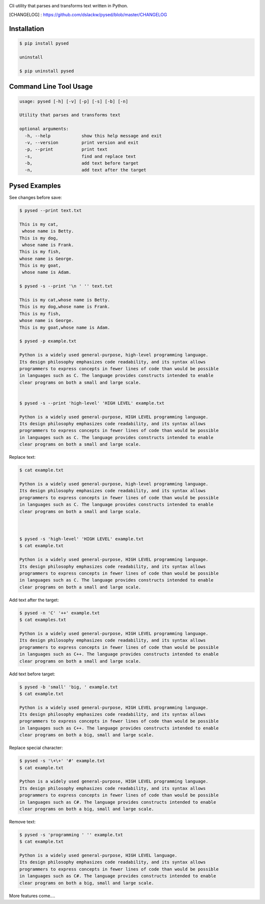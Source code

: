 .. image:: https://badge.fury.io/py/pysed.png
    :target: http://badge.fury.io/py/pysed
.. image:: https://pypip.in/d/pysed/badge.png
    :target: https://pypi.python.org/pypi/pysed
.. image:: https://pypip.in/license/pysed/badge.png
    :target: https://pypi.python.org/pypi/pysed




Cli utility that parses and transforms text written in Python.


[CHANGELOG] : https://github.com/dslackw/pysed/blob/master/CHANGELOG


Installation
------------

.. code-block:: bash

	$ pip install pysed

	uninstall

	$ pip uninstall pysed



Command Line Tool Usage
-----------------------

.. code-block:: bash


	usage: pysed [-h] [-v] [-p] [-s] [-b] [-n]

	Utility that parses and transforms text

	optional arguments:
	  -h, --help		show this help message and exit
	  -v, --version		print version and exit
	  -p, --print		print text
	  -s,			find and replace text
	  -b,			add text before target
	  -n,			add text after the target


Pysed Examples
--------------



See changes before save:

.. code-block:: bash

	$ pysed --print text.txt

	This is my cat,
	 whose name is Betty.
	This is my dog,
	 whose name is Frank.
	This is my fish,
	whose name is George.
	This is my goat,
	 whose name is Adam.

	$ pysed -s --print '\n ' '' text.txt

	This is my cat,whose name is Betty.
	This is my dog,whose name is Frank.
	This is my fish,
	whose name is George.
	This is my goat,whose name is Adam.

	$ pysed -p example.txt

        Python is a widely used general-purpose, high-level programming language.
        Its design philosophy emphasizes code readability, and its syntax allows
        programmers to express concepts in fewer lines of code than would be possible
        in languages such as C. The language provides constructs intended to enable
        clear programs on both a small and large scale.


	$ pysed -s --print 'high-level' 'HIGH LEVEL' example.txt

	Python is a widely used general-purpose, HIGH LEVEL programming language. 
	Its design philosophy emphasizes code readability, and its syntax allows 
	programmers to express concepts in fewer lines of code than would be possible
	in languages such as C. The language provides constructs intended to enable
	clear programs on both a small and large scale.


Replace text:

.. code-block:: bash


	$ cat example.txt

        Python is a widely used general-purpose, high-level programming language. 
        Its design philosophy emphasizes code readability, and its syntax allows 
        programmers to express concepts in fewer lines of code than would be possible 
        in languages such as C. The language provides constructs intended to enable
	clear programs on both a small and large scale.	



	$ pysed -s 'high-level' 'HIGH LEVEL' example.txt
	$ cat example.txt
	
        Python is a widely used general-purpose, HIGH LEVEL programming language. 
        Its design philosophy emphasizes code readability, and its syntax allows 
        programmers to express concepts in fewer lines of code than would be possible 
        in languages such as C. The language provides constructs intended to enable
	clear programs on both a small and large scale.




Add text after the target:

.. code-block:: bash


	$ pysed -n 'C' '++' example.txt
	$ cat examples.txt

        Python is a widely used general-purpose, HIGH LEVEL programming language. 
        Its design philosophy emphasizes code readability, and its syntax allows 
        programmers to express concepts in fewer lines of code than would be possible 
        in languages such as C++. The language provides constructs intended to enable
	clear programs on both a small and large scale.



Add text before target:

.. code-block:: bash


	$ pysed -b 'small' 'big, ' example.txt	
	$ cat example.txt

        Python is a widely used general-purpose, HIGH LEVEL programming language.
        Its design philosophy emphasizes code readability, and its syntax allows
        programmers to express concepts in fewer lines of code than would be possible
        in languages such as C++. The language provides constructs intended to enable
	clear programs on both a big, small and large scale.



Replace special character:

.. code-block:: bash

	
	$ pysed -s '\+\+' '#' example.txt	
	$ cat example.txt

        Python is a widely used general-purpose, HIGH LEVEL programming language.
        Its design philosophy emphasizes code readability, and its syntax allows
        programmers to express concepts in fewer lines of code than would be possible
        in languages such as C#. The language provides constructs intended to enable
	clear programs on both a big, small and large scale.

	

Remove text:

.. code-block:: bash


	$ pysed -s 'programming ' '' example.txt
        $ cat example.txt

        Python is a widely used general-purpose, HIGH LEVEL language.
        Its design philosophy emphasizes code readability, and its syntax allows
        programmers to express concepts in fewer lines of code than would be possible
        in languages such as C#. The language provides constructs intended to enable
	clear programs on both a big, small and large scale.




More features come....
